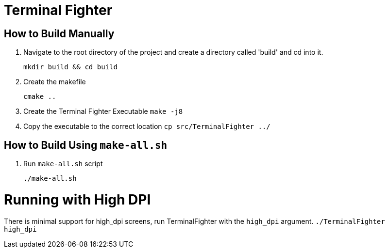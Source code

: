 = Terminal Fighter

== How to Build Manually

. Navigate to the root directory of the project and create a directory called 'build' and cd into it.
+
`mkdir build && cd build`
+
. Create the makefile
+
`cmake ..`
+
. Create the Terminal Fighter Executable
`make -j8`
+
. Copy the executable to the correct location
`cp src/TerminalFighter ../`

== How to Build Using `make-all.sh`

. Run `make-all.sh` script
+
`./make-all.sh`

= Running with High DPI

There is minimal support for high_dpi screens, run TerminalFighter with the `high_dpi` argument.
`./TerminalFighter high_dpi`
